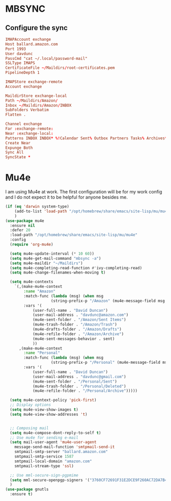 * MBSYNC

** Configure the sync
#+begin_src conf :tangle ~/.mbsyncrc
   IMAPAccount exchange
   Host ballard.amazon.com
   Port 1993
   User davdunc
   PassCmd "cat ~/.local/password-mail"
   SSLType IMAPS
   CertificateFile ~/Maildirs/root-certificates.pem
   PipelineDepth 1

#+end_src
#+begin_src conf :tangle ~/.mbsyncrc
   IMAPStore exchange-remote
   Account exchange

#+end_src
#+begin_src conf :tangle ~/.mbsyncrc
  MaildirStore exchange-local
  Path ~/Maildirs/Amazon/
  Inbox ~/Maildirs/Amazon/INBOX
  SubFolders Verbatim
  Flatten .

#+end_src
#+begin_src conf :tangle ~/.mbsyncrc
  Channel exchange
  Far :exchange-remote:
  Near :exchange-local:
  Patterns INBOX INBOX* %!Calendar Sent% Outbox Partners Tasks% Archives* Deleted* !*.sbd !Partners
  Create Near
  Expunge Both
  Sync All
  SyncState *

#+end_src

* Mu4e
I am using Mu4e at work. The first configuration will be for my work config and I do not expect it to be helpful for anyone besides me.

#+begin_src emacs-lisp :tangle ~/.emacs.d/user_lisp/messaging.el :mkdirp t
  (if (eq 'darwin system-type)
      (add-to-list 'load-path "/opt/homebrew/share/emacs/site-lisp/mu/mu4e")
      )
  (use-package mu4e
    :ensure nil
    :defer 20
    :load-path "/opt/homebrew/share/emacs/site-lisp/mu/mu4e"
    :config
    (require 'org-mu4e)

    (setq mu4e-update-interval (* 10 60))
    (setq mu4e-get-mail-command "mbsync -a")
    (setq mu4e-maildir "~/Maildirs")
    (setq mu4e-completing-read-function #'ivy-completing-read)
    (setq mu4e-change-filenames-when-moving t)

    (setq mu4e-contexts
	  `(,(make-mu4e-context
	      :name "Amazon"
	      :match-func (lambda (msg) (when msg
					  (string-prefix-p "/Amazon" (mu4e-message-field msg :maildir))))
	      :vars '(
		      (user-full-name . "David Duncan")
		      (user-mail-address . "davdunc@amazon.com")
		      (mu4e-sent-folder . "/Amazon/Sent Items")
		      (mu4e-trash-folder . "/Amazon/Trash")
		      (mu4e-drafts-folder . "/Amazon/Drafts")
		      (mu4e-refile-folder . "/Amazon/Archive")
		      (mu4e-sent-messages-behavior . sent)
		      ))
	    ,(make-mu4e-context
	      :name "Personal"
	      :match-func (lambda (msg) (when msg
					  (string-prefix-p "/Personal" (mu4e-message-field msg :maildir))))
	      :vars '(
		      (user-full-name . "David Duncan")
		      (user-mail-address . "davdunc@gmail.com")
		      (mu4e-sent-folder . "/Personal/Sent")
		      (mu4e-trash-folder . "/Personal/Deleted")
		      (mu4e-refile-folder . "/Personal/Archive")))))

    (setq mu4e-context-policy 'pick-first)
    ;; Display options
    (setq mu4e-view-show-images t)
    (setq mu4e-view-show-addresses 't)


    ;; Composing mail
    (setq mu4e-compose-dont-reply-to-self t)
    ;; Use mu4e for sending e-mail
    (setq mail-user-agent 'mu4e-user-agent
	  message-send-mail-function 'smtpmail-send-it
	  smtpmail-smtp-server "ballard.amazon.com"
	  smtpmail-smtp-service 1587
	  smtpmail-local-domain "amazon.com"
	  smtpmail-stream-type 'ssl)

    ;; Use mml-secure-sign-pgpmime
    (setq mml-secure-openpgp-signers '("3760CF72691F31E2DCE9F260AC72DA7B40B20EFF"))
    )
  (use-package gnutls
    :ensure t)
#+end_src

